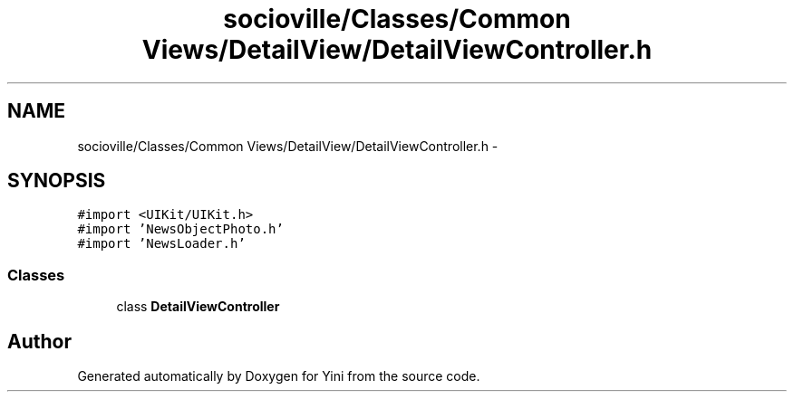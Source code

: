 .TH "socioville/Classes/Common Views/DetailView/DetailViewController.h" 3 "Thu Aug 9 2012" "Version 1.0" "Yini" \" -*- nroff -*-
.ad l
.nh
.SH NAME
socioville/Classes/Common Views/DetailView/DetailViewController.h \- 
.SH SYNOPSIS
.br
.PP
\fC#import <UIKit/UIKit\&.h>\fP
.br
\fC#import 'NewsObjectPhoto\&.h'\fP
.br
\fC#import 'NewsLoader\&.h'\fP
.br

.SS "Classes"

.in +1c
.ti -1c
.RI "class \fBDetailViewController\fP"
.br
.in -1c
.SH "Author"
.PP 
Generated automatically by Doxygen for Yini from the source code\&.
